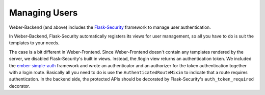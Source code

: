.. _user_management:

Managing Users
==============

Weber-Backend (and above) includes the Flask-Security_ framework to manage user authentication.

In Weber-Backend, Flask-Security automatically registers its views for user management, so all you have to do is suit the templates to your needs.

The case is a bit different in Weber-Frontend. Since Weber-Frontend doesn't contain any templates rendered by the server, we disabled Flask-Security's built in views. Instead, the /login view returns an authentication token. We included the ember-simple-auth_ framework and wrote an authenticator and an authorizer for the token authentication together with a login route. Basically all you need to do is use the ``AuthenticatedRouteMixin`` to indicate that a route requires authentication. In the backend side, the protected APIs should be decorated by Flask-Security's ``auth_token_required`` decorator.

.. _Flask-Security: https://pythonhosted.org/Flask-Security/
.. _ember-simple-auth: https://github.com/simplabs/ember-simple-auth
